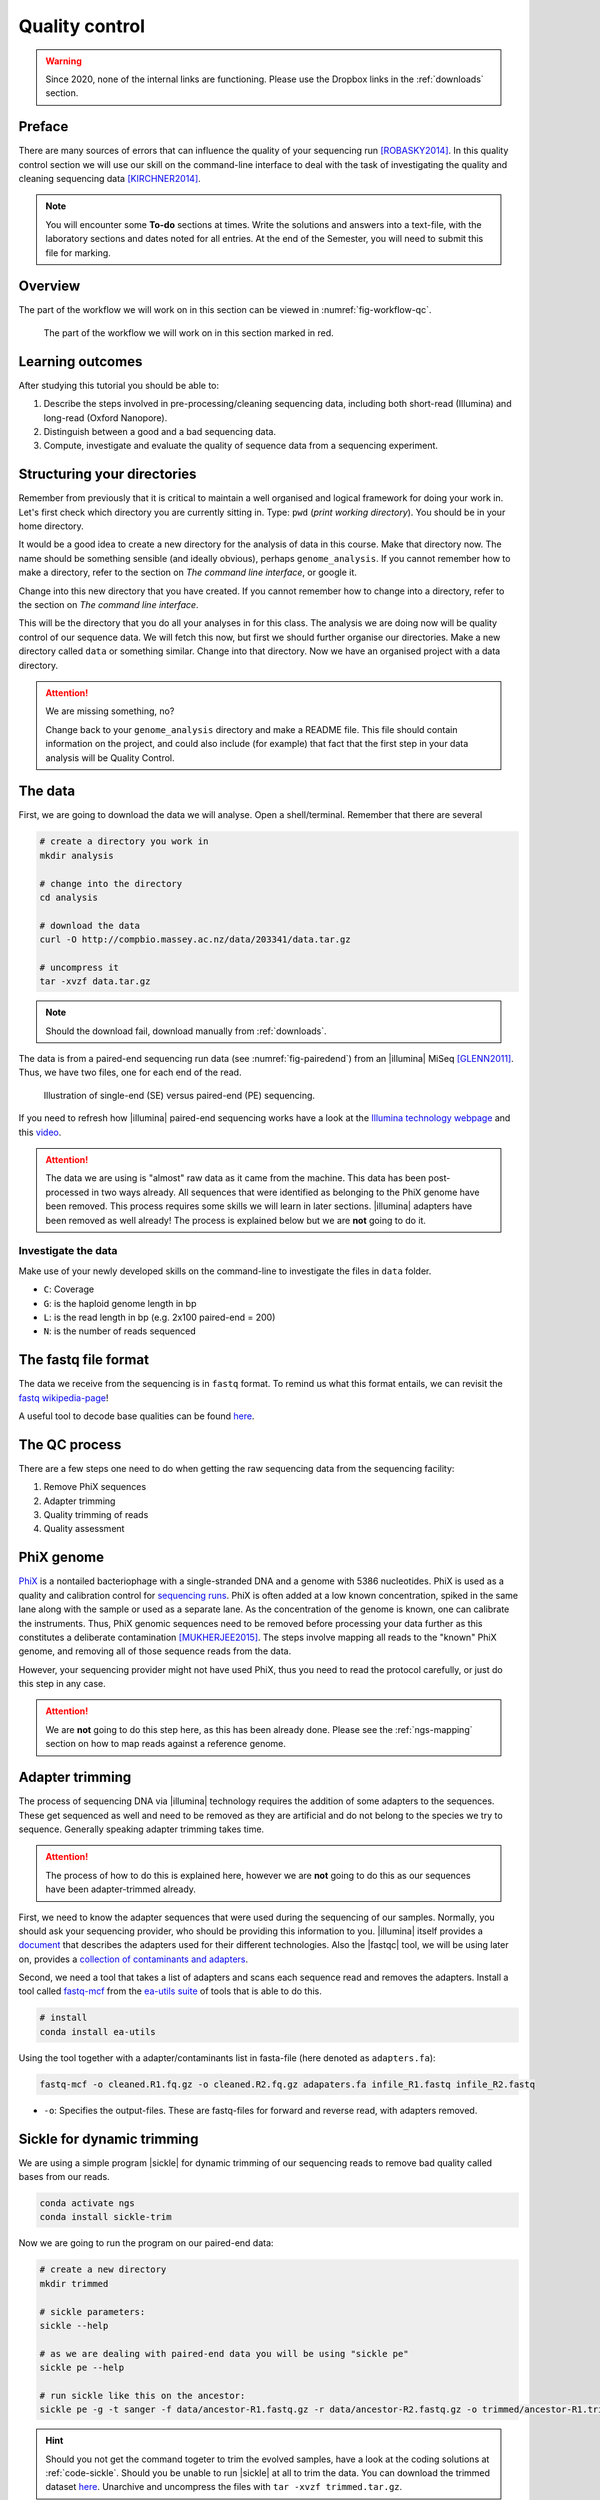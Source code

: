 .. _ngs-qc:

Quality control
===============

.. warning::

  Since 2020, none of the internal links are functioning. Please use the Dropbox links in the :ref:`downloads` section.

Preface
-------

There are many sources of errors that can influence the quality of your sequencing run [ROBASKY2014]_.
In this quality control section we will use our skill on the
command-line interface to deal with the task of investigating the quality and cleaning sequencing data [KIRCHNER2014]_.


.. There is an accompanying lectures for this tutorial (`Next-generation sequencing and quality control: An introduction <https://dx.doi.org/10.6084/m9.figshare.2972320.v1>`__).

.. NOTE::

   You will encounter some **To-do** sections at times. Write the solutions and answers into a text-file, with the laboratory sections and dates noted for all entries. At the end of the Semester, you will need to submit this file for marking.

   
Overview
--------

The part of the workflow we will work on in this section can be viewed in :numref:`fig-workflow-qc`.

.. _fig-workflow-qc:
.. figure:: images/workflow.png

   The part of the workflow we will work on in this section marked in red.
   

Learning outcomes
-----------------

After studying this tutorial you should be able to:

#. Describe the steps involved in pre-processing/cleaning sequencing
   data, including both short-read (Illumina) and long-read (Oxford Nanopore).
#. Distinguish between a good and a bad sequencing data.
#. Compute, investigate and evaluate the quality of sequence data from a
   sequencing experiment.
   

Structuring your directories
--------
Remember from previously that it is critical to maintain a well organised and logical framework for doing your work in. Let's first check which directory you are currently sitting in. Type: ``pwd`` (*print working directory*). You should be in your home directory.

It would be a good idea to create a new directory for the analysis of data in this course. Make that directory now. The name should be something sensible (and ideally obvious), perhaps ``genome_analysis``. If you cannot remember how to make a directory, refer to the section on *The command line interface*, or google it.

Change into this new directory that you have created. If you cannot remember how to change into a directory, refer to the section on *The command line interface*.

This will be the directory that you do all your analyses in for this class. The analysis we are doing now will be quality control of our sequence data. We will fetch this now, but first we should further organise our directories. Make a new directory called ``data`` or something similar. Change into that directory. Now we have an organised project with a data directory.

.. Attention::
    We are missing something, no?
    
    Change back to your ``genome_analysis`` directory and make a README file. This file should contain information on the project, and could also include (for example) that fact that the first step in your data analysis will be Quality Control.



The data
--------

First, we are going to download the data we will analyse. Open a shell/terminal. Remember that there are several 

.. code-block:: bash

   # create a directory you work in
   mkdir analysis

   # change into the directory
   cd analysis

   # download the data
   curl -O http://compbio.massey.ac.nz/data/203341/data.tar.gz

   # uncompress it
   tar -xvzf data.tar.gz

   
.. note::

   Should the download fail, download manually from :ref:`downloads`.


   
The data is from a paired-end sequencing run data (see :numref:`fig-pairedend`) from an |illumina| MiSeq [GLENN2011]_.
Thus, we have two files, one for each end of the read. 

.. _fig-pairedend:
.. figure:: images/pairedend.png

   Illustration of single-end (SE) versus paired-end (PE) sequencing.

If you need to refresh how |illumina| paired-end sequencing works have a
look at the `Illumina
technology webpage <http://www.illumina.com/technology/next-generation-sequencing/paired-end-sequencing_assay.html>`__
and this `video <https://youtu.be/HMyCqWhwB8E>`__.

.. attention::

   The data we are using is "almost" raw data as it came from the machine. This data has been post-processed in two ways already. All sequences that were identified as belonging to the PhiX genome have been removed. This process requires some skills we will learn in later sections. |illumina| adapters have been removed as well already! The process is explained below but we are **not** going to do it.


Investigate the data
~~~~~~~~~~~~~~~~~~~~

Make use of your newly developed skills on the command-line to
investigate the files in ``data`` folder.

.. todo::

   #. Use the command-line to get some ideas about the file.
   #. What kind of files are we dealing with?
   #. How many sequence reads are in the file?
   #. Assume a genome size of 12MB. Calculate the coverage based on this formula: ``C = LN / G``


- ``C``: Coverage
- ``G``: is the haploid genome length in bp
- ``L``: is the read length in bp (e.g. 2x100 paired-end = 200)
- ``N``: is the number of reads sequenced
      

The fastq file format
---------------------

The data we receive from the sequencing is in ``fastq`` format. To remind us what this format entails, we can revisit the `fastq wikipedia-page <https://en.wikipedia.org/wiki/FASTQ_format>`__!

A useful tool to decode base qualities can be found `here <http://broadinstitute.github.io/picard/explain-qualities.html>`__.


.. todo::

   Explain briefly what the quality value represents.


The QC process
--------------

There are a few steps one need to do when getting the raw sequencing data from the sequencing facility:

#. Remove PhiX sequences
#. Adapter trimming
#. Quality trimming of reads
#. Quality assessment
   

PhiX genome
-----------

`PhiX <https://en.wikipedia.org/wiki/Phi_X_174>`__ is a nontailed bacteriophage with a single-stranded DNA and a genome with 5386 nucleotides.
PhiX is used as a quality and calibration control for `sequencing runs <http://www.illumina.com/products/by-type/sequencing-kits/cluster-gen-sequencing-reagents/phix-control-v3.html>`__.
PhiX is often added at a low known concentration, spiked in the same lane along with the sample or used as a separate lane.
As the concentration of the genome is known, one can calibrate the instruments.
Thus, PhiX genomic sequences need to be removed before processing your data further as this constitutes a deliberate contamination [MUKHERJEE2015]_.
The steps involve mapping all reads to the "known" PhiX genome, and removing all of those sequence reads from the data.

However, your sequencing provider might not have used PhiX, thus you need to read the protocol carefully, or just do this step in any case.


.. attention::

   We are **not** going to do this step here, as this has been already done. Please see the :ref:`ngs-mapping` section on how to map reads against a reference genome.


Adapter trimming
----------------

The process of sequencing DNA via |illumina| technology requires the addition of some adapters to the sequences.
These get sequenced as well and need to be removed as they are artificial and do not belong to the species we try to sequence.
Generally speaking adapter trimming takes time.


.. attention::

   The process of how to do this is explained here, however we are **not** going to do this as our sequences have been adapter-trimmed already.
   

First, we need to know the adapter sequences that were used during the sequencing of our samples.
Normally, you should ask your sequencing provider, who should be providing this information to you.
|illumina| itself provides a `document <https://support.illumina.com/downloads/illumina-customer-sequence-letter.html>`__ that describes the adapters used for their different technologies.
Also the |fastqc| tool, we will be using later on, provides a `collection of contaminants and adapters <https://github.com/csf-ngs/fastqc/blob/master/Contaminants/contaminant_list.txt>`__.

Second, we need a tool that takes a list of adapters and scans each sequence read and removes the adapters.
Install a tool called `fastq-mcf <https://github.com/ExpressionAnalysis/ea-utils/blob/wiki/FastqMcf.md>`__  from the `ea-utils suite <https://expressionanalysis.github.io/ea-utils/>`__ of tools that is able to do this.


.. code-block:: bash

   # install
   conda install ea-utils

   
Using the tool together with a adapter/contaminants list in fasta-file (here denoted as ``adapters.fa``):


.. code-block:: bash

   fastq-mcf -o cleaned.R1.fq.gz -o cleaned.R2.fq.gz adapaters.fa infile_R1.fastq infile_R2.fastq 

   
- ``-o``: Specifies the output-files. These are fastq-files for forward and reverse read, with adapters removed.
  

Sickle for dynamic trimming 
---------------------------


We are using a simple program |sickle| for dynamic trimming of our sequencing reads to remove bad quality called bases from our reads. 

.. code:: bash

    conda activate ngs
    conda install sickle-trim

Now we are going to run the program on our paired-end data:

.. code:: bash

    # create a new directory
    mkdir trimmed
    
    # sickle parameters:
    sickle --help

    # as we are dealing with paired-end data you will be using "sickle pe"
    sickle pe --help

    # run sickle like this on the ancestor:
    sickle pe -g -t sanger -f data/ancestor-R1.fastq.gz -r data/ancestor-R2.fastq.gz -o trimmed/ancestor-R1.trimmed.fastq.gz -p trimmed/ancestor-R2.trimmed.fastq.gz -s trimmed/ancestor-singles.fastq.gz
  

.. todo::
 
	#. Run |sickle| also on the evolved samples. 



.. hint::

   Should you not get the command togeter to trim the evolved samples, have a look at the coding solutions at :ref:`code-sickle`. Should you be unable to run |sickle| at all to trim the data. You can download the trimmed dataset `here <http://compbio.massey.ac.nz/data/203341/trimmed.tar.gz>`__. Unarchive and uncompress the files with ``tar -xvzf trimmed.tar.gz``.



Quality assessment of sequencing reads (FastQC)
-----------------------------------------------

      
Installing FastQC
~~~~~~~~~~~~~~~~~

.. code-block:: bash

    conda activate ngs   
    conda install fastqc

    # should now run the program
    fastqc --help
    

.. code:: bash


                FastQC - A high throughput sequence QC analysis tool

    SYNOPSIS

            fastqc seqfile1 seqfile2 .. seqfileN

        fastqc [-o output dir] [--(no)extract] [-f fastq|bam|sam]
               [-c contaminant file] seqfile1 .. seqfileN

    DESCRIPTION

        FastQC reads a set of sequence files and produces from each one a quality
        control report consisting of a number of different modules, each one of
        which will help to identify a different potential type of problem in your
        data.

        If no files to process are specified on the command line then the program
        will start as an interactive graphical application.  If files are provided
        on the command line then the program will run with no user interaction
        required.  In this mode it is suitable for inclusion into a standardised
        analysis pipeline.

        
FastQC manual
~~~~~~~~~~~~~

|fastqc| is a very simple program to run that provides inforation about sequence read quality.

From the webpage:

    "FastQC aims to provide a simple way to do some quality control
    checks on raw sequence data coming from high throughput sequencing
    pipelines. It provides a modular set of analyses which you can use
    to give a quick impression of whether your data has any problems of
    which you should be aware before doing any further analysis."

    
The basic command looks like:


.. code:: bash

          fastqc -o RESULT-DIR INPUT-FILE.[txt/fa/fq] ...

    
-  ``-o RESULT-DIR`` is the directory where the result files will be written
-  ``INPUT-FILE.[txt/fa/fq]`` is the sequence file to analyze, can be more than one file.

   
.. hint::

   The result will be a HTML page per input file that can be opened in a web-browser.

   
.. hint::

   The authors of |fastqc| made some nice help pages explaining each of the
   plots and results you expect to see `here <http://www.bioinformatics.babraham.ac.uk/projects/fastqc/Help/3%20Analysis%20Modules/>`__.


   

Run FastQC on the untrimmed and trimmed data
~~~~~~~~~~~~~~~~~~~~~~~~~~~~~~~~~~~~~~~~~~~~

.. todo::

   #. Create a directory for the results --> **trimmed-fastqc**
   #. Run FastQC on all **trimmed** files.
   #. Visit the |fastqc| website and read about sequencing QC reports for good and bad |illumina| sequencing runs.
   #. Compare your results to these examples (:numref:`fastqc-bad1` to :numref:`fastqc-bad3`) of a particularly bad run (taken from the |fastqc| website) and write down your observations with regards to your data.
   #. What elements in these example figures (:numref:`fastqc-bad1` to :numref:`fastqc-bad3`) indicate that the example is from a bad run?

      
.. hint::

   Should you not get it right, try the commands in :ref:`code-qc1`.

   
.. _fastqc-bad1:
.. figure:: images/fastqc_bad1.png

    Quality score across bases.

    
.. _fastqc-bad2:
.. figure:: images/fastqc_bad2.png
            
    Quality per tile.

    
.. _fastqc-bad3:
.. figure:: images/fastqc_bad3.png
            
    GC distribution over all sequences.



    
  
.. only:: html

   .. rubric:: References

               

.. [GLENN2011] Glenn T. Field guide to next-generation DNA sequencers. `Molecular Ecology Resources (2011) 11, 759–769 doi: 10.1111/j.1755-0998.2011.03024.x <http://doi.org/10.1111/j.1755-0998.2011.03024.x>`__

.. [KIRCHNER2014] Kirchner et al. Addressing challenges in the production and analysis of Illumina sequencing data. `BMC Genomics (2011) 12:382 <http://doi.org/10.1186/1471-2164-12-382>`__

.. [MUKHERJEE2015] Mukherjee S, Huntemann M, Ivanova N, Kyrpides NC and Pati A. Large-scale contamination of microbial isolate genomes by Illumina PhiX control. `Standards in Genomic Sciences, 2015, 10:18. DOI: 10.1186/1944-3277-10-18 <http://doi.org/10.1186/1944-3277-10-18>`__

.. [ROBASKY2014] Robasky et al. The role of replicates for error mitigation in next-generation sequencing. `Nature Reviews Genetics (2014) 15, 56-62 <http://doi.org/10.1038/nrg3655>`__

